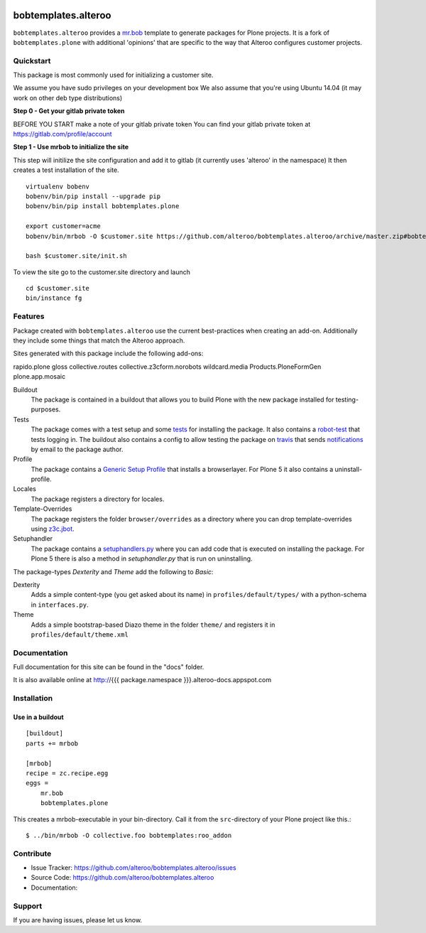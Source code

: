 
.. image:: https://secure.travis-ci.org/plone/bobtemplates.plone.png?branch=master
    :target: http://travis-ci.org/plone/bobtemplates.plone

.. image:: https://coveralls.io/repos/plone/bobtemplates.plone/badge.svg?branch=master&service=github
    :target: https://coveralls.io/github/plone/bobtemplates.plone?branch=master
    :alt: Coveralls

.. image:: https://img.shields.io/pypi/dm/bobtemplates.plone.svg
    :target: https://pypi.python.org/pypi/bobtemplates.plone/
    :alt: Downloads

.. image:: https://img.shields.io/pypi/v/bobtemplates.plone.svg
    :target: https://pypi.python.org/pypi/bobtemplates.plone/
    :alt: Latest Version

.. image:: https://img.shields.io/pypi/status/bobtemplates.plone.svg
    :target: https://pypi.python.org/pypi/bobtemplates.plone/
    :alt: Egg Status

.. image:: https://img.shields.io/pypi/l/bobtemplates.plone.svg
    :target: https://pypi.python.org/pypi/bobtemplates.plone/
    :alt: License

bobtemplates.alteroo
=====================

``bobtemplates.alteroo`` provides a `mr.bob <http://mrbob.readthedocs.org/en/latest/>`_ template to generate packages for Plone projects.
It is a fork of ``bobtemplates.plone`` with additional 'opinions' that are specific to the way that Alteroo configures customer projects.


Quickstart
----------
This package is most commonly used for initializing a customer site.

We assume you have sudo privileges on your development box
We also assume that you're using Ubuntu 14.04 (it may work on other deb type distributions)

**Step 0 - Get your gitlab private token**

BEFORE YOU START make a note of your gitlab private token
You can find your gitlab private token at https://gitlab.com/profile/account

**Step 1 - Use mrbob to initialize the site**

This step will initilize the site configuration and add it to gitlab (it currently uses 'alteroo' in the namespace)
It then creates a test installation of the site. 

::

	virtualenv bobenv
	bobenv/bin/pip install --upgrade pip
	bobenv/bin/pip install bobtemplates.plone

        export customer=acme
        bobenv/bin/mrbob -O $customer.site https://github.com/alteroo/bobtemplates.alteroo/archive/master.zip#bobtemplates.alteroo-master/bobtemplates/roo_addon

        bash $customer.site/init.sh

To view the site go to the customer.site directory and launch
::

        cd $customer.site
        bin/instance fg


Features
--------

Package created with ``bobtemplates.alteroo`` use the current best-practices when creating an add-on.
Additionally they include some things that match the Alteroo approach.

Sites generated with this package include the following add-ons:

rapido.plone
gloss
collective.routes
collective.z3cform.norobots
wildcard.media
Products.PloneFormGen
plone.app.mosaic

Buildout
    The package is contained in a buildout that allows you to build Plone with the new package installed for testing-purposes.

Tests
    The package comes with a test setup and some `tests <http://docs.plone.org/external/plone.app.testing/docs/source/index.html>`_ for installing the package. It also contains a `robot-test <http://docs.plone.org/external/plone.app.robotframework/docs/source/index.html>`_ that tests logging in. The buildout also contains a config to allow testing the package on `travis <http://travis-ci.org/>`_ that sends `notifications <http://about.travis-ci.org/docs/user/notifications>`_ by email to the package author.

Profile
    The package contains a `Generic Setup Profile <http://docs.plone.org/develop/addons/components/genericsetup.html>`_ that installs a browserlayer. For Plone 5 it also contains a uninstall-profile.

Locales
    The package registers a directory for locales.

Template-Overrides
    The package registers the folder ``browser/overrides`` as a directory where you can drop template-overrides using `z3c.jbot <https://pypi.python.org/pypi/z3c.jbot>`_.

Setuphandler
    The package contains a `setuphandlers.py <http://docs.plone.org/develop/addons/components/genericsetup.html?highlight=setuphandler#custom-installer-code-setuphandlers-py>`_ where you can add code that is executed on installing the package. For Plone 5 there is also a method in `setuphandler.py` that is run on uninstalling.

The package-types `Dexterity` and `Theme` add the following to `Basic`:

Dexterity
    Adds a simple content-type (you get asked about its name) in ``profiles/default/types/`` with a python-schema in ``interfaces.py``.

Theme
    Adds a simple bootstrap-based Diazo theme in the folder ``theme/`` and registers it in ``profiles/default/theme.xml``



Documentation
-------------

Full documentation for this site can be found in the "docs" folder.

It is also available online at http://{{{ package.namespace }}}.alteroo-docs.appspot.com

Installation
------------

Use in a buildout
^^^^^^^^^^^^^^^^^

::

    [buildout]
    parts += mrbob

    [mrbob]
    recipe = zc.recipe.egg
    eggs =
        mr.bob
        bobtemplates.plone


This creates a mrbob-executable in your bin-directory.
Call it from the ``src``-directory of your Plone project like this.::

    $ ../bin/mrbob -O collective.foo bobtemplates:roo_addon


Contribute
----------

- Issue Tracker: https://github.com/alteroo/bobtemplates.alteroo/issues
- Source Code: https://github.com/alteroo/bobtemplates.alteroo
- Documentation: 


Support
-------

If you are having issues, please let us know.

